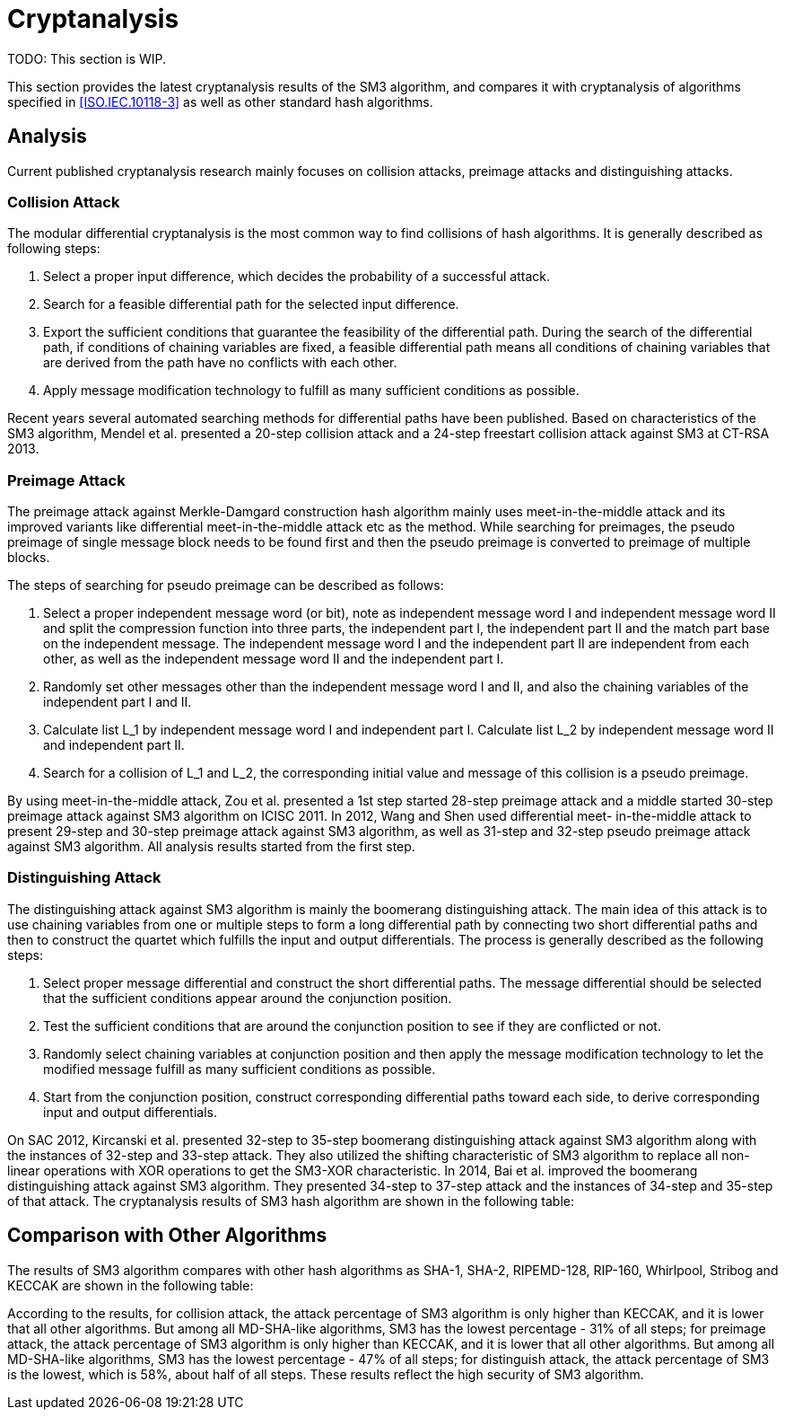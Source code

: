 
[#cryptanalysis]
= Cryptanalysis

TODO: This section is WIP.

////
本节给出了SM3密码杂凑算法的安全性分析结果.同时将SM3密码杂凑算法和
ISO/IEC 10118-3标准算法以及部分国家标准杂凑算法根 据已有的公开分析
结果在安全性上进行比较.
////

This section provides the latest cryptanalysis results of the SM3 algorithm,
and compares it with cryptanalysis of algorithms specified in
<<ISO.IEC.10118-3>> as well as other standard hash algorithms.

== Analysis

////
== 4.1 SM3密码杂凑算法的安全性分析结果

目前已公开发表的针对SM3密码杂凑算法的安全性分析的论文集中在碰撞攻击、
原像攻击和区分攻击3个方面.
////

Current published cryptanalysis research mainly focuses on collision attacks,
preimage attacks and distinguishing attacks.

////
== Differential Analysis
模差分分析方法[3-5]是寻找杂凑算法碰撞最常用的方法，一般分析过程可以推述如下:
1)选择合适的消息差分，它决定了攻击成功的概率;
2)针对选择的消息差分寻找可行的差分路线;
3)推导出保证差分路线可行的充分条件，在寻找差分路线的过程中，
链接变量的条件被确定下来，一个可行的差分路线就意味着从路线上推导出来的
所有的链接变量的条件相互之间没有冲突
4)使用消息修改技术，使得被修改的消息满足尽可能多的充分条件.近年又出现了
使用自动化搜索方法寻找差分路线[16-17].针对SM3密码杂凑算法的特性，
Mendel等人[18]如在CT-RSA 2013上给出了20步可实现复杂度的SM3密码杂凑算法的
碰撞攻击和24步可实现复杂度的自由起始碰撞攻击.

部分术语（取自王教授部分论文）：
模差分分析：modular differential cryptanalysis
差分路线：differential path
链接变量：chaining variable
消息修改技术：message modification technology
////

=== Collision Attack

The modular differential cryptanalysis is the most common way to find
collisions of hash algorithms. It is generally described as following steps:

1. Select a proper input difference, which decides the probability of a
successful attack.

2. Search for a feasible differential path for the selected input difference.

3. Export the sufficient conditions that guarantee the feasibility of the
differential path. During the search of the differential path, if conditions
of chaining variables are fixed, a feasible differential path means all conditions
of chaining variables that are derived from the path have no conflicts with
each other.

4. Apply message modification technology to fulfill as many sufficient conditions
as possible.

Recent years several automated searching methods for differential paths have
been published. Based on characteristics of the SM3 algorithm, Mendel et al. presented
a 20-step collision attack and a 24-step freestart collision attack against
SM3 at CT-RSA 2013.

////
Merkle-Damgard结构杂凑算法的原像攻击主要采用中间相遇攻击[19-20]
及其改进方法，比如差分中间相遇攻击[21]等. 
寻找原像的过程首先需要寻找单个消息分组的伪原像，之后使用
伪原像转化原像的方法[22]将伪原像转化为多个分组的原像寻找
伪原像的过程可以描述如下:

1)选择合适的独立消息字(或比特），记为独立消息字I和独立消息字II.并根据独
立消息字将压缩函数分成3个部分，分别记为独立部分I、独立部分II和匹配部分.
其中，独立消息字I和独立部分II，独立消息字II和独立部分I相互独立.
2)随机设定除独立消息字I和II之外的其他消息和独立部分I和II位置的链接变量.
3)利用独立消息字I和独立部分I计算列表L_1，利用独立消息字II和独立部分II计
算列表L_2.
4)寻找L_1和L_2的一个碰撞，此碰撞对应的初始值和消息即为一个伪原像.
////

=== Preimage Attack

The preimage attack against Merkle-Damgard construction hash algorithm mainly
uses meet-in-the-middle attack and its improved variants like differential
meet-in-the-middle attack etc as the method. While searching for preimages,
the pseudo preimage of single message block needs to be found first and then
the pseudo preimage is converted to preimage of multiple blocks.

The steps of searching for pseudo preimage can be described as follows:

1. Select a proper independent message word (or bit), note as independent
message word I and independent message word II and split the compression
function into three parts, the independent part I, the independent part II and
the match part base on the independent message. The independent message word I
and the independent part II are independent from each other, as well as the
independent message word II and the independent part I.

2. Randomly set other messages other than the independent message word I and II,
and also the chaining variables of the independent part I and II.

3. Calculate list L_1 by independent message word I and independent part I.
Calculate list L_2 by independent message word II and independent part II.

4. Search for a collision of L_1 and L_2, the corresponding initial value and
message of this collision is a pseudo preimage.

////
随后又出现了带完全二分结构体[23]的中间相遇攻击等方法.带完全二分结构体的中间相
遇攻击如图3所示，其中 IW I， IW II表示独立消息字.
////


////
使用中间相遇攻击方法，Zou等人[24]在 ICISC 2011上给出了从第1步开始的
28步SM3密码杂凑算法的原像攻击和从中间开始的30步SM3密码杂凑算法的原像攻击.
2012年，Wang和Shen[25]使用差分中间相遇攻击方法给出了29步和30步SM3密码杂凑
算法的原像攻击，同时给出了31步和32步SM3密码杂凑算法的伪原像攻击.所有的分
析结果均从第1步开始.
////

By using meet-in-the-middle attack, Zou et al. presented a 1st step started
28-step preimage attack and a middle started 30-step preimage attack against
SM3 algorithm on ICISC 2011. In 2012, Wang and Shen used differential meet-
in-the-middle attack to present 29-step and 30-step preimage attack against
SM3 algorithm, as well as 31-step and 32-step pseudo preimage attack against
SM3 algorithm. All analysis results started from the first step.

////
对SM3密码杂凑算法的区分攻击主要是使用飞去来器(boomerang)区分攻击，
其主要思想是使用中间一步或者多步链接变量的衔接将2条短的差分路线构造长的差
分路线，进而构造出满足输入输出差分的四元组.如图4所示，一般过程可以描述
如下:

1)选择合适的消息差分，构造攻击所需 的短差分路线.消息差分的选取应尽量是充
分条件出现在衔接位置附近.
2)检测衔接位置的充分条件是否矛盾.
3)随机选择衔接位置的链接变量，使用消息修改技术，使得被修改的消息满足尽可
能多的充分条件.
4)从衔接位置开始，向两端构造相应测差分路线，进而推导出对应的输入输出差分. 

在 SAC 2012 上，Kircanski 等人[26]给出了32步到35步SM3密码杂凑算法压缩函数的飞去来器区分攻击，
同时给出了32步和33步的区分攻击实例以及利用SM3密码杂凑算法的移位特点，
给出了SM3-XOR(将SM3密码杂凑算法中所有的非线性运算用异或运算代替)的滑动-移位特性. 

2014年，Bai等人[27]改进了SM3密码杂凑算法的飞去来器区分攻击，
给出了34步到37步飞去来器区分攻击以及34步和35步的区分攻击实例. 

SM3密码杂凑算法的分析结果如表4所示：

[table 4]
////

=== Distinguishing Attack

The distinguishing attack against SM3 algorithm is mainly the boomerang
distinguishing attack. The main idea of this attack is to use chaining
variables from one or multiple steps to form a long differential path by
connecting two short differential paths and then to construct the quartet
which fulfills the input and output differentials. The process is generally
described as the following steps:

1. Select proper message differential and construct the short differential
paths. The message differential should be selected that the sufficient conditions
appear around the conjunction position.

2. Test the sufficient conditions that are around the conjunction position to see
if they are conflicted or not.

3. Randomly select chaining variables at conjunction position and then apply
the message modification technology to let the modified message fulfill as
many sufficient conditions as possible.

4. Start from the conjunction position, construct corresponding differential
paths toward each side, to derive corresponding input and output differentials.

On SAC 2012, Kircanski et al. presented 32-step to 35-step boomerang
distinguishing attack against SM3 algorithm along with the instances of 32-step
and 33-step attack. They also utilized the shifting characteristic of SM3
algorithm to replace all non-linear operations with XOR operations to get the
SM3-XOR characteristic. In 2014, Bai et al. improved the boomerang
distinguishing attack against SM3 algorithm. They presented 34-step to 37-step
attack and the instances of 34-step and 35-step of that attack. The cryptanalysis
results of SM3 hash algorithm are shown in the following table:

////
== 4.2 SM3密码杂凑算法和其他杂凑标准对比结果
== Cryptanalysis comparison with other hash algorithms

//4.2 SM3密码杂凑算法和其他杂凑标准对比结果

SM3密码杂凑算法和其他杂凑标准SHA-1, SHA-2, RIPEMD-128, RIPEMD-160, 
Whirlpool, Stribog和KECCAK的安全性分析对比结果如表5所示：

[table 5]

从表5可以得出:在碰撞攻击方面，SM3密码杂凑算法的攻击百分比仅比KECCAK高，
比其他杂凑标准低，但在MI>SHA类算法中最低，仅占总步数的31%;
在原像攻击方面，SM3密码杂凑算法的攻击百分比仅比KECCAK高，
比其他杂凑标准低，但在MI>SHA类算法中最低，占总步数的47%;
在区分器攻击方面，SM3密码杂凑算法均比其他杂凑标准低，仅有58%，
约占总步数的一半左右.这些分析结果体现了SM3密码杂凑算法的高安全性.

////

== Comparison with Other Algorithms

The results of SM3 algorithm compares with other hash algorithms as SHA-1,
SHA-2, RIPEMD-128, RIP-160, Whirlpool, Stribog and KECCAK are shown in the
following table:

According to the results, for collision attack, the attack percentage of SM3
algorithm is only higher than KECCAK, and it is lower that all other algorithms.
But among all MD-SHA-like algorithms, SM3 has the lowest percentage - 31% of
all steps; for preimage attack, the attack percentage of SM3 algorithm is only
higher than KECCAK, and it is lower that all other algorithms. But among all
MD-SHA-like algorithms, SM3 has the lowest percentage - 47% of all steps; for
distinguish attack, the attack percentage of SM3 is the lowest, which is 58%,
about half of all steps. These results reflect the high security of SM3
algorithm.
